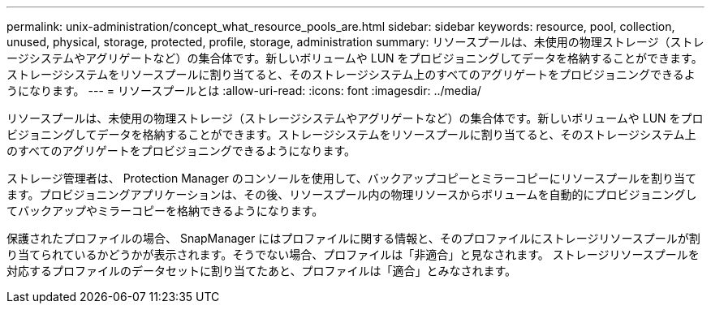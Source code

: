 ---
permalink: unix-administration/concept_what_resource_pools_are.html 
sidebar: sidebar 
keywords: resource, pool, collection, unused, physical, storage, protected, profile, storage, administration 
summary: リソースプールは、未使用の物理ストレージ（ストレージシステムやアグリゲートなど）の集合体です。新しいボリュームや LUN をプロビジョニングしてデータを格納することができます。ストレージシステムをリソースプールに割り当てると、そのストレージシステム上のすべてのアグリゲートをプロビジョニングできるようになります。 
---
= リソースプールとは
:allow-uri-read: 
:icons: font
:imagesdir: ../media/


[role="lead"]
リソースプールは、未使用の物理ストレージ（ストレージシステムやアグリゲートなど）の集合体です。新しいボリュームや LUN をプロビジョニングしてデータを格納することができます。ストレージシステムをリソースプールに割り当てると、そのストレージシステム上のすべてのアグリゲートをプロビジョニングできるようになります。

ストレージ管理者は、 Protection Manager のコンソールを使用して、バックアップコピーとミラーコピーにリソースプールを割り当てます。プロビジョニングアプリケーションは、その後、リソースプール内の物理リソースからボリュームを自動的にプロビジョニングしてバックアップやミラーコピーを格納できるようになります。

保護されたプロファイルの場合、 SnapManager にはプロファイルに関する情報と、そのプロファイルにストレージリソースプールが割り当てられているかどうかが表示されます。そうでない場合、プロファイルは「非適合」と見なされます。 ストレージリソースプールを対応するプロファイルのデータセットに割り当てたあと、プロファイルは「適合」とみなされます。
